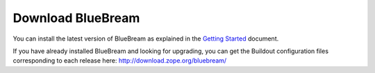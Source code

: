 Download BlueBream
==================

You can install the latest version of BlueBream as explained in the
`Getting Started <doc/1.0/gettingstarted.html>`_ document.

If you have already installed BlueBream and looking for upgrading,
you can get the Buildout configuration files corresponding to each
release here: http://download.zope.org/bluebream/


